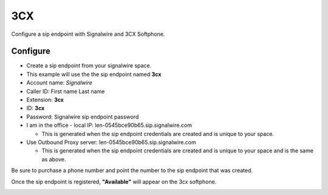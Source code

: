 ######
3CX
######

Configure a sip endpoint with Signalwire and 3CX Softphone.


Configure
`````````

* Create a sip endpoint from your signalwire space.
* This example will use the the sip endpoint named **3cx**
* Account name: *Signalwire*
* Caller ID: First name Last name
* Extension: **3cx**
* ID: **3cx**
* Password: Signalwire sip endpoint password
* I am in the office - local IP: len-0545bce90b65.sip.signalwire.com

  * This is generated when the sip endpoint credentials are created and is unique to your space.
* Use Outbound Proxy server: len-0545bce90b65.sip.signalwire.com

  * This is generated when the sip endpoint credentials are created and is unique to your space and is the same as above.

.. image:: images/Signalwire_3CX.png

Be sure to purchase a phone number and point the number to the sip endpoint that was created.

.. image:: images/Signalwire_sip_endpoint.png

Once the sip endpoint is registered, **"Available"** will appear on the 3cx softphone.

.. image:: images/Signalwire_3cx1.png

